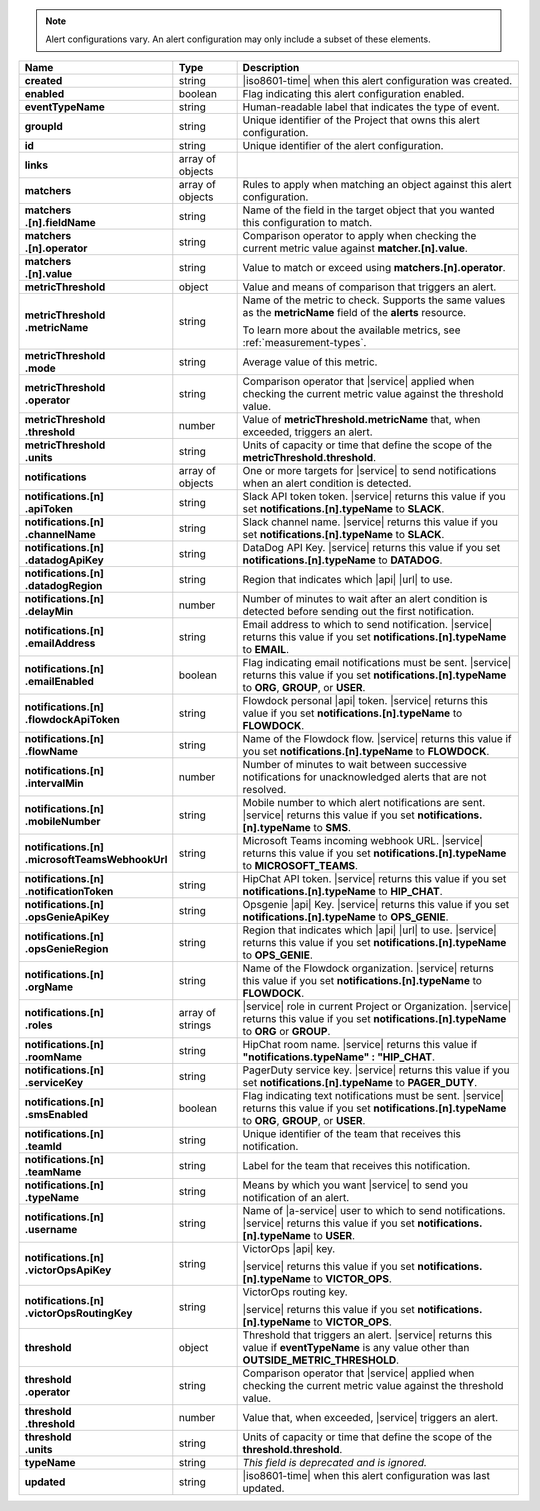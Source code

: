 .. note::

   Alert configurations vary. An alert configuration may only
   include a subset of these elements.

.. list-table::
   :widths: 20 14 66
   :header-rows: 1
   :stub-columns: 1

   * - Name
     - Type
     - Description

   * - created
     - string
     - |iso8601-time| when this alert configuration was created.

   * - enabled
     - boolean
     - Flag indicating this alert configuration enabled.

   * - eventTypeName
     - string
     - Human-readable label that indicates the type of event.

   * - groupId
     - string
     - Unique identifier of the Project that owns this alert
       configuration.

   * - id
     - string
     - Unique identifier of the alert configuration.

   * - links
     - array of objects
     - .. include:: /includes/links-explanation.rst

   * - matchers
     - array of objects
     - Rules to apply when matching an object against this alert
       configuration.

   * - | matchers
       | .[n].fieldName
     - string
     - Name of the field in the target object that you wanted this
       configuration to match.

   * - | matchers
       | .[n].operator
     - string
     - Comparison operator to apply when checking the current metric
       value against **matcher.[n].value**.

   * - | matchers
       | .[n].value
     - string
     - Value to match or exceed using **matchers.[n].operator**.

   * - metricThreshold
     - object
     - Value and means of comparison that triggers an alert.

   * - | metricThreshold
       | .metricName
     - string
     - Name of the metric to check. Supports the same values as
       the **metricName** field of the **alerts** resource.

       To learn more about the available metrics, see 
       :ref:`measurement-types`.

       .. include:: /includes/fact-serverless-alert-conditions.rst

   * - | metricThreshold
       | .mode
     - string
     - Average value of this metric.

   * - | metricThreshold
       | .operator
     - string
     - Comparison operator that |service| applied when checking the
       current metric value against the threshold value.

   * - | metricThreshold
       | .threshold
     - number
     - Value of **metricThreshold.metricName** that, when exceeded,
       triggers an alert.

   * - | metricThreshold
       | .units
     - string
     - Units of capacity or time that define the scope of the
       **metricThreshold.threshold**.

   * - notifications
     - array of objects
     - One or more targets for |service| to send notifications when an
       alert condition is detected.

   * - | notifications.[n]
       | .apiToken
     - string
     - Slack API token token. |service| returns this value if you set
       **notifications.[n].typeName** to **SLACK**.

   * - | notifications.[n]
       | .channelName
     - string
     - Slack channel name. |service| returns this value if you set
       **notifications.[n].typeName** to **SLACK**.

   * - | notifications.[n]
       | .datadogApiKey
     - string
     - DataDog API Key. |service| returns this value if you set
       **notifications.[n].typeName** to **DATADOG**.

   * - | notifications.[n]
       | .datadogRegion
     - string
     - Region that indicates which |api| |url| to use.

   * - | notifications.[n]
       | .delayMin
     - number
     - Number of minutes to wait after an alert condition is detected
       before sending out the first notification.

   * - | notifications.[n]
       | .emailAddress
     - string
     - Email address to which to send notification. |service| returns
       this value if you set **notifications.[n].typeName** to
       **EMAIL**.

   * - | notifications.[n]
       | .emailEnabled
     - boolean
     - Flag indicating email notifications must be sent. |service|
       returns this value if you set **notifications.[n].typeName** to
       **ORG**, **GROUP**, or **USER**.

   * - | notifications.[n]
       | .flowdockApiToken
     - string
     - Flowdock personal |api| token. |service| returns this value if
       you set **notifications.[n].typeName** to **FLOWDOCK**.

   * - | notifications.[n]
       | .flowName
     - string
     - Name of the Flowdock flow. |service| returns this value if
       you set **notifications.[n].typeName** to **FLOWDOCK**.

   * - | notifications.[n]
       | .intervalMin
     - number
     - Number of minutes to wait between successive notifications
       for unacknowledged alerts that are not resolved.

       .. include:: /includes/fact-intervalMin-third-party-integrations.rst

   * - | notifications.[n]
       | .mobileNumber
     - string
     - Mobile number to which alert notifications are sent. |service|
       returns this value if you set **notifications.[n].typeName** to
       **SMS**.

   * - | notifications.[n]
       | .microsoftTeamsWebhookUrl
     - string
     - Microsoft Teams incoming webhook URL. |service| returns this value if you set
       **notifications.[n].typeName** to **MICROSOFT_TEAMS**.

   * - | notifications.[n]
       | .notificationToken
     - string
     - HipChat API token. |service| returns this value if you set
       **notifications.[n].typeName** to **HIP_CHAT**.

       .. include:: /includes/api/facts/invalid-integration-api-token.rst

   * - | notifications.[n]
       | .opsGenieApiKey
     - string
     - Opsgenie |api| Key. |service| returns this value if
       you set **notifications.[n].typeName** to **OPS_GENIE**.

   * - | notifications.[n]
       | .opsGenieRegion
     - string
     - Region that indicates which |api| |url| to use. |service| returns
       this value if you set **notifications.[n].typeName** to
       **OPS_GENIE**.

   * - | notifications.[n]
       | .orgName
     - string
     - Name of the Flowdock organization. |service| returns this value
       if you set **notifications.[n].typeName** to **FLOWDOCK**.

   * - | notifications.[n]
       | .roles
     - array of strings
     - |service| role in current Project or Organization. |service|
       returns this value if you set **notifications.[n].typeName** to
       **ORG** or **GROUP**.

   * - | notifications.[n]
       | .roomName
     - string
     - HipChat room name. |service| returns this value if
       **"notifications.typeName" : "HIP_CHAT**.

   * - | notifications.[n]
       | .serviceKey
     - string
     - PagerDuty service key. |service| returns this value if
       you set **notifications.[n].typeName** to **PAGER_DUTY**.

   * - | notifications.[n]
       | .smsEnabled
     - boolean
     - Flag indicating text notifications must be sent. |service|
       returns this value if you set **notifications.[n].typeName** to
       **ORG**, **GROUP**, or **USER**.

   * - | notifications.[n]
       | .teamId
     - string
     - Unique identifier of the team that receives this notification.

   * - | notifications.[n]
       | .teamName
     - string
     - Label for the team that receives this notification.

   * - | notifications.[n]
       | .typeName
     - string
     - Means by which you want |service| to send you notification of an
       alert.

   * - | notifications.[n]
       | .username
     - string
     - Name of |a-service| user to which to send notifications.
       |service| returns this value if you set
       **notifications.[n].typeName** to **USER**.

   * - | notifications.[n]
       | .victorOpsApiKey
     - string
     - VictorOps |api| key.

       .. include:: /includes/api/facts/invalid-integration-api-key.rst

       |service| returns this value if you set
       **notifications.[n].typeName** to **VICTOR_OPS**.

   * - | notifications.[n]
       | .victorOpsRoutingKey
     - string
     - VictorOps routing key.

       .. include:: /includes/api/facts/invalid-integration-api-key.rst

       |service| returns this value if you set
       **notifications.[n].typeName** to **VICTOR_OPS**.

   * - threshold
     - object
     - Threshold that triggers an alert. |service| returns this value if
       **eventTypeName** is any value other than
       **OUTSIDE_METRIC_THRESHOLD**.

   * - | threshold
       | .operator
     - string
     - Comparison operator that |service| applied when checking the
       current metric value against the threshold value.

   * - | threshold
       | .threshold
     - number
     - Value that, when exceeded, |service| triggers an alert.

   * - | threshold
       | .units
     - string
     - Units of capacity or time that define the scope of the
       **threshold.threshold**.

   * - typeName
     - string
     - *This field is deprecated and is ignored.*

   * - updated
     - string
     - |iso8601-time| when this alert configuration was last updated.

